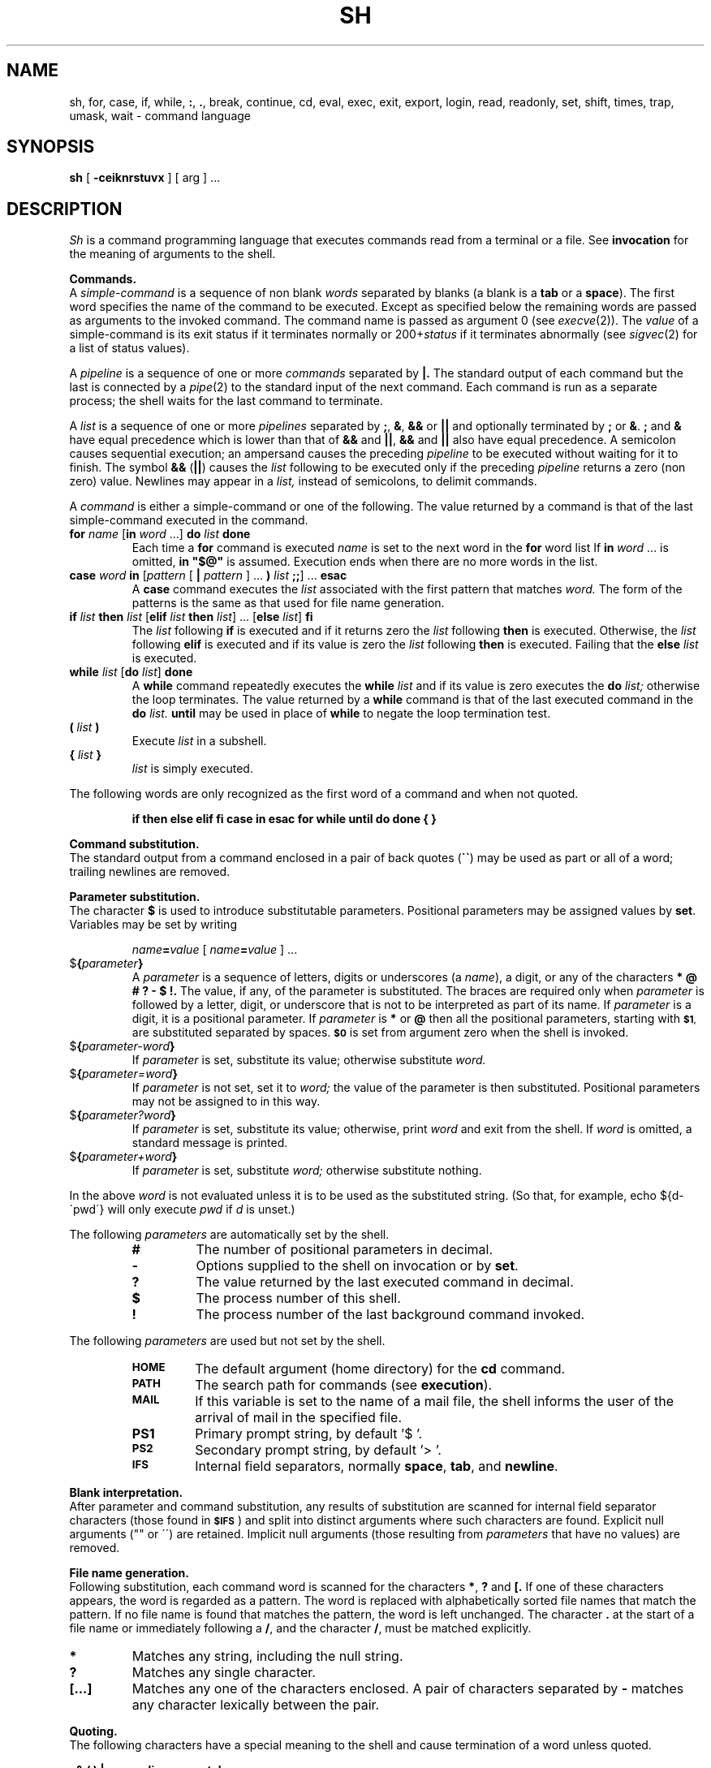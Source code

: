 .\"	@(#)sh.1	6.1 (Berkeley) 04/29/85
.\"
.TH SH 1 ""
.AT 3
.SH NAME
sh, for, case, if, while, \fB:\fP, \fB.\fP, break, continue, cd, eval, exec, exit, export, login, read, readonly, set, shift, times, trap, umask, wait \- command language
.SH SYNOPSIS
.B sh
[
.B \-ceiknrstuvx
] [ arg ] ...
.ds OK [\|
.ds CK \|]
.ds LT \s-2<\s0
.ds GT \s-2>\s0
.ds LE \s-2<\s0
.ds ST *
.SH DESCRIPTION
.I Sh
is a command programming language that executes commands read from a terminal
or a file.  See
.B invocation
for the meaning of arguments to the shell.
.PP
.B Commands.
.br
A
.I simple-command
is a sequence of non blank
.I words
separated by blanks (a blank is a
.B tab
or a
.BR space ).
The first word specifies the name of the command to be executed.
Except as specified below the remaining words are passed as arguments
to the invoked command.
The command name is passed as argument 0 (see
.IR execve (2)).
The
.I value
of a simple-command is its exit status
if it terminates normally or 200+\fIstatus\fP if it terminates abnormally (see
.IR sigvec (2)
for a list of status values).
.LP
A
.I pipeline
is a sequence of one or more
.I commands
separated by
.B \(or.
The standard output of each command but the last is connected by a
.IR pipe (2)
to the standard input of the next command.
Each command is run as a separate process;
the shell waits for the last command to terminate.
.LP
A
.I list
is a sequence of one or more
.I pipelines
separated by
.BR ; ,
.BR & ,
.B &&
or
.B \(or\|\(or
and optionally terminated by
.B ;
or
.BR & .
.B ;
and
.B &
have equal precedence which is lower than that of
.B &&
and
.BR \(or\|\(or ,
.B &&
and
.B \(or\|\(or
also have equal precedence.
A semicolon causes sequential execution; an ampersand causes the preceding
.I pipeline
to be executed without waiting for it to finish.  The symbol
.B &&
.RB ( \(or\|\(or )
causes the
.I list
following to be executed only if the preceding
.I pipeline
returns a zero (non zero) value.  Newlines may appear in a
.I list,
instead of semicolons, to delimit commands.
.LP
A
.I command
is either a simple-command or one of the following.
The value returned by a command is that of the
last simple-command executed in the command.
.TP
\fBfor \fIname\fR \*(OK\fBin \fIword\fR ...\*(CK \fBdo \fIlist \fBdone\fR
Each time a
.B for
command is executed
.I name
is set to the next word in the
.B for
word list
If
.BI in \ word
\&...
is omitted,
.B
in "$@"
is assumed.  Execution ends when there are no more words in the list.
.TP
\fBcase \fIword \fBin\fR \*(OK\fIpattern \fR\*(OK \fB\(or \fIpattern \fR\*(CK ... \fB) \fIlist \fB;;\fR\*(CK ... \fBesac\fR
A
.B case
command executes the
.I list
associated with the first pattern that matches
.I word.
The form of the patterns is the same as that used for file name generation.
.TP
\fBif \fIlist \fBthen \fIlist\fR \*(OK\fBelif \fIlist \fBthen \fIlist\fR\*(CK ... \*(OK\fBelse \fIlist\fR\*(CK \fBfi\fR
The
.I list
following
.B if
is executed and if it returns zero the
.I list
following
.B then
is executed.  Otherwise, the
.I list
following
.B elif
is executed and if its value is zero the
.I list
following
.B then
is executed.  Failing that the
.B else
.I list
is executed.
.TP
\fBwhile \fIlist\fR \*(OK\fBdo \fIlist\fR\*(CK \fBdone\fR
A
.B while
command repeatedly executes the
.B while
.I list
and if its value is zero executes the
.B do
.I list;
otherwise the loop terminates.  The value returned by a
.B while
command is that of the last executed command in the
.B do
.I list.
.B until
may be used in place of
.B while
to negate the loop termination test.
.TP
.BI ( " list " )
Execute
.I list
in a subshell.
.TP
.BI { " list " }
.I list
is simply executed.
.LP
The following words are only recognized as the first word of a command
and when not quoted.
.IP
.B
if then else elif fi case in esac for while until do done { }
.PP
.B Command substitution.
.br
The standard output from a command enclosed in a pair of back quotes 
.RB ( \`\|\` )
may be used as part or all of a word; trailing newlines are removed.
.PP
.B Parameter substitution.
.br
The character
.B $
is used to introduce substitutable parameters.
Positional parameters may be assigned values by
.BR set .
Variables may be set by writing
.IP
.IB name = value
[
.IB name = value
] ...
.TP
$\fB\|{\fIparameter\fB\|}\fR
A
.I parameter
is a sequence of letters, digits or underscores (a
.IR name ),
a digit, or any of the characters
.B
* @ # ? \- $ !\|.
The value, if any, of the parameter is substituted.
The braces are required only when
.I parameter
is followed by a letter, digit, or underscore
that is not to be interpreted as part of its name.  If
.I parameter
is a digit, it is a positional parameter.  If
.I parameter
is
.BR * " or" " @"
then all the positional parameters, starting with
.SM
.BR $1 ,
are substituted separated by spaces.
.SM
.B $0
is set from argument zero when the shell is invoked.
.TP
$\fB\|{\fIparameter\|\-word\|\fB}\fR
If
.I parameter
is set, substitute its value; otherwise substitute
.I word.
.TP
$\fB\|{\fIparameter\|\(eq\|word\|\fB}\fR
If
.I parameter
is not set, set it to
.I word;
the value of the parameter is then substituted.
Positional parameters may not be assigned to in this way.
.TP
$\fB\|{\fIparameter\|?\|word\|\fB}\fR
If
.I parameter
is set, substitute its value; otherwise, print
.I word
and exit from the shell.  If
.I word
is omitted, a standard message is printed.
.TP
$\fB\|{\fIparameter\|\(plword\|\fB}\fR
If
.I parameter
is set, substitute
.I word;
otherwise substitute nothing.
.LP
In the above
.I word
is not evaluated unless it is to be used as the substituted string.
(So that, for example, echo ${d\-\'pwd\'} will only execute
.I pwd
if
.I d
is unset.)
.LP
The following
.I parameters
are automatically set by the shell.
.RS
.TP
.B #
The number of positional parameters in decimal.
.PD 0
.TP
.B \-
Options supplied to the shell on invocation or by
.BR set .
.TP
.B ?
The value returned by the last executed command in decimal.
.TP
.B $
The process number of this shell.
.TP
.B !
The process number of the last background command invoked.
.PD
.RE
.LP
The following
.I parameters
are used but not set by the shell.
.RS
.TP
.B
.SM HOME
The default argument (home directory) for the
.B cd
command.
.PD 0
.TP
.B
.SM PATH
The search path for commands (see
.BR execution ).
.TP
.B
.SM MAIL
If this variable is set to the name of
a mail file, the shell informs the user of
the arrival of mail in the specified file.
.SM
.TP
.B PS1
Primary prompt string, by default '$ '.
.TP
.SM
.B PS2
Secondary prompt string, by default '> '.
.TP
.SM
.B IFS
Internal field separators, normally
.BR space ,
.BR tab ,
and
.BR newline .
.PD
.RE
.PP
.B Blank interpretation.
.br
After parameter and command substitution,
any results of substitution are scanned for internal field separator
characters (those found in
.SM
.BR $IFS \*S)
and split into distinct arguments where such characters are found.
Explicit null arguments ("" or \'\') are retained.
Implicit null arguments (those resulting from
.I parameters
that have no values) are removed.
.PP
.B File name generation.
.br
Following substitution, each command word is scanned for the characters
.BR * ,
.B ?
and
.B \*(OK.
If one of these characters appears, the word is regarded as a pattern.
The word is replaced with alphabetically sorted file names that match the
pattern.  If no file name is found that matches the pattern,
the word is left unchanged.  The character
.B .
at the start of a file name or immediately following a
.BR / ,
and the character
.BR / ,
must be matched explicitly.
.TP 
.B \*(ST
Matches any string, including the null string.
.PD 0
.TP 
.B ?
Matches any single character.
.TP 
.B \*(OK...\*(CK
Matches any one of the characters enclosed.
A pair of characters separated by
.B \-
matches any character lexically between the pair.
.PD
.PP
.B Quoting.
.br
The following characters have a special meaning to the shell
and cause termination of a word unless quoted.
.LP
	\fB;   &   (   )   \(or   \*(LT   \*(GT   newline   space   tab\fP
.LP
A character may be
.I quoted
by preceding it with a
.B
\\\|.
.B \\\\newline
is ignored.
All characters enclosed between a pair of quote marks (\fB\'\|\'\fP),
except a single quote, are quoted.  Inside double quotes (\fB"\|"\fP)
parameter and command substitution occurs and
.B
\\
quotes the characters
.B
\\ \' "
and
.BR $ \|.
.LP
.B
"$*"
is equivalent to
.SM
.B
"$1 $2 ..."
whereas
.br
.B
"$@"
is equivalent to
.SM
.B
"$1" "$2" ... .
.PP
.B Prompting.
.br
When used interactively, the shell prompts with the value of
.SM
PS1
before reading a command.
If at any time a newline is typed and further input is needed
to complete a command, the secondary prompt
.RB ( \s-2$PS2\s0 )
is issued.
.PP
.B Input output.
.br
Before a command is executed its input and output
may be redirected using a special notation interpreted by the shell.
The following may appear anywhere in a simple-command
or may precede or follow a
.I command
and are not passed on to the invoked command.
Substitution occurs before
.I word
or
.I digit
is used.
.TP
\*(LT\fI\|word\fP
Use file
.I word
as standard input (file descriptor 0).
.PD
.TP
\*(GT\fI\|word\fP
Use file
.I word
as standard output (file descriptor 1).
If the file does not exist, it is created;
otherwise it is truncated to zero length.
.TP
\*(GT\*(GT\fI\|word\fP
Use file
.I word
as standard output.
If the file exists, output is appended (by seeking to the end);
otherwise the file is created.
.TP
\*(LT\*(LT\fI\|word\fP
The shell input is read up to a line the same as
.IR word ,
or end of file.
The resulting document becomes the standard input.
If any character of
.I word
is quoted, no interpretation is placed upon the characters of the document;
otherwise, parameter and command substitution occurs,
.B
\\newline
is ignored, and
.B
\\
is used to quote the characters
.B
\\ $ \'
and the first character of
.I word.
.TP
\*(LT\|&\|\fIdigit\fP
The standard input is duplicated from file descriptor
.I digit;
see
.IR dup (2).
Similarly for the standard output using \*(GT\|.
.TP
\*(LT\|&\|\-
The standard input is closed.
Similarly for the standard output using \*(GT\|.
.PD
.LP
If one of the above is preceded by a digit, the
file descriptor created is that specified by the digit
(instead of the default 0 or 1).  For example,
.LP
	\&... 2\*(GT&1
.LP
creates file descriptor 2 to be a duplicate
of file descriptor 1.
.LP
If a command is followed by
.B &
then the default standard input for the command is the empty file
(/dev/null).
Otherwise, the environment for the execution of a command contains the
file descriptors of the invoking shell as modified by input
output specifications.
.PP
.B Environment.
.br
The environment is a list of name-value pairs that is passed to
an executed program in the same way as a normal argument list; see
.IR execve (2)
and
.IR environ (7).
The shell interacts with the environment in several ways.
On invocation, the shell scans the environment and creates a
.I parameter
for each name found, giving it the corresponding value.
Executed commands inherit the same environment.
If the user modifies the values of these
.I parameters
or creates new ones, none of these affects the environment unless the
.B export
command is used to bind the shell's
.I parameter
to the environment.
The environment seen by any executed command is thus composed
of any unmodified name-value pairs originally inherited by the shell,
plus any modifications or additions, all of which must be noted in
.B export
commands.
.LP
The environment for any
.I simple-command
may be augmented by prefixing it with one or more assignments to
.I parameters.
Thus these two lines are equivalent
.IP
TERM=450 cmd args
.br
(export TERM; TERM=450; cmd args)
.LP
If the
.B \-k
flag is set,
.I all
keyword arguments are placed in the environment,
even if the occur after the command name.
The following prints 'a=b c' and 'c':
.nf
echo a=b c
set \-k
echo a=b c
.fi
.PP
.B Signals.
.br
The INTERRUPT and QUIT signals for an invoked
command are ignored if the command is followed by
.BR & ;
otherwise signals have the values inherited by the shell from its parent.
(But see also
.BR trap. )
.PP
.B Execution.
.br
Each time a command is executed the above substitutions are carried out.
Except for the 'special commands' listed below a new process is created and
an attempt is made to execute the command via an
.IR execve (2).
.LP
The shell parameter
.B
.SM $PATH
defines the search path for the directory containing the command.
Each alternative directory name is separated by a colon
.RB ( : ).
The default path is
.BR :/bin:/usr/bin .
If the command name contains a /, the search path is not used.
Otherwise, each directory in the path is searched for an executable file.
If the file has execute permission but is not an
.I a.out
file, it is assumed to be a file containing shell commands.
A subshell (i.e., a separate process) is spawned to read it.
A parenthesized command is also executed in a subshell.
.PP
.B Special commands.
.br
The following commands are executed in the shell process
and except where specified
no input output redirection is permitted for such commands.
.TP
.B :
No effect; the command does nothing.
.PD 0
.TP
.BI . \ file
Read and execute commands from
.I file
and return.  The search path
.B
.SM $PATH
is used to find the directory containing
.IR file .
.TP
\fBbreak\fR \*(OK\fIn\fR\*(CK
Exit from the enclosing
.B for
or
.B while
loop, if any.
If
.I n
is specified, break
.I n
levels.
.TP
\fBcontinue\fR \*(OK\fIn\fR\*(CK
Resume the next iteration of the enclosing
.B for
or
.B while
loop.  If
.I n
is specified, resume at the
.IR n -th
enclosing loop.
.TP
\fBcd\fR \*(OK\fIarg\fR\*(CK
Change the current directory to
.I arg.
The shell parameter
.B
.SM $HOME
is the default
.IR arg .
.TP
\fBeval\fR \*(OK\fIarg \fR...\*(CK
The arguments are read as input to the shell
and the resulting command(s) executed.
.TP
\fBexec\fR \*(OK\fIarg \fR...\*(CK
The command specified by the arguments is executed in place of this shell
without creating a new process.
Input output arguments may appear and if no other
arguments are given cause the shell input output to be modified.
.TP
\fBexit\fR \*(OK\fIn\fR\*(CK
Causes a non interactive shell to exit with the exit status specified by
.I n.
If
.I n
is omitted, the exit status is that of the last command executed.
(An end of file will also exit from the shell.)
.TP
\fBexport\fR \*(OK\fIname\fR ...\*(CK
The given names are marked for automatic export to the
.I environment
of subsequently-executed commands.
If no arguments are given, a list of exportable names is printed.
.TP
\fBlogin\fR \*(OK\fIarg\fR ...\*(CK
Equivalent to 'exec login arg ...'.
.TP
.BI read \ name\ ...
One line is read from the standard input;
successive words of the input are assigned to the variables
.I name
in order, with leftover words to the last variable.
The return code is 0 unless the end-of-file is encountered.
.TP
\fBreadonly\fR \*(OK\fIname \fR...\*(CK
The given names are marked readonly and
the values of the these names may not be changed
by subsequent assignment.
If no arguments are given, a list of all readonly names is printed.
.TP
\fBset\fR \*(OK\fB\-eknptuvx\fR \*(OK\fIarg \fR...\*(CK\*(CK
.RS
.PD 0
.TP 3m
.B \-e
If non interactive, exit immediately if a command fails.
.TP
.B \-k
All keyword arguments are placed in the environment for a command,
not just those that precede the command name.
.TP
.B \-n
Read commands but do not execute them.
.TP
.B \-t
Exit after reading and executing one command.
.TP
.B \-u
Treat unset variables as an error when substituting.
.TP
.B \-v
Print shell input lines as they are read.
.TP
.B \-x
Print commands and their arguments as they are executed.
.TP
.B \-
Turn off the
.B \-x
and
.B \-v
options.
.PD
.LP
These flags can also be used upon invocation of the shell.
The current set of flags may be found in
.BR $\- .
.LP
Remaining arguments are positional
parameters and are assigned, in order, to
.SM
.BR $1 ,
.SM
.BR $2 ,
etc.  If no arguments are given, the values of all names are printed.
.RE
.TP
.B shift
The positional parameters from
.SM
.BR $2 ...
are renamed
.SM
.BR $1 ...
.TP
.B times
Print the accumulated user and system times for processes run from the shell.
.TP
\fBtrap\fR \*(OK\fIarg\fR\*(CK \*(OK\fIn\fR\*(CK ...
.I Arg
is a command to be read and executed when the shell receives signal(s)
.I n.
(Note that
.I arg
is scanned once when the trap is set and once when the trap is taken.)
Trap commands are executed in order of signal number.  If
.I arg
is absent, all trap(s)
.I n
are reset to their original values.
If
.I arg
is the null
string, this signal is ignored by the shell and by invoked commands.
If
.I n
is 0, the command
.I arg
is executed on exit from the shell, otherwise upon receipt of signal
.I n
as numbered in
.IR sigvec (2).
.I Trap
with no arguments prints a list of commands associated with each signal number.
.TP
\fBumask \fR[ \fInnn\fR ]
The user file creation mask is set to the octal value
.I nnn
(see
.IR umask (2)).
If
.I nnn
is omitted, the current value of the mask is printed.
.TP
\fBwait\fP \*(OK\fIn\fP\*(CK
Wait for the specified process and report its termination status.  If
.I n
is not given, all currently active child processes are waited for.
The return code from this command is that of the process waited for.
.PD
.LP
.PP
.B Invocation.
.br
If the first character of argument zero is
.BR \- ,
commands are read from
.BR \s-2$HOME\s0/.\|profile ,
if such a file exists.
Commands are then read as described below.
The following flags are interpreted by the shell when it is invoked.
.PD 0
.TP 11n
.BI \-c \ string
If the
.B \-c
flag is present, commands are read from
.I string\|.
.TP 11n
.B \-s
If the
.B \-s
flag is present or if no arguments remain
then commands are read from the standard input.
Shell output is written to file descriptor 2.
.TP 11n
.B \-i
If the
.B \-i
flag is present or
if the shell input and output are attached to a terminal (as told by
.IR gtty )
then this shell is
.I interactive.
In this case the terminate signal SIGTERM (see
.IR sigvec (2))
is ignored (so that 'kill 0'
does not kill an interactive shell) and the interrupt signal
SIGINT is caught and ignored (so that
.B wait
is interruptible).
In all cases SIGQUIT is ignored by the shell.
.PD
.LP
The remaining flags and arguments are described under the
.B set
command.
.SH FILES
.RB $HOME/ . \^profile
.br
/tmp/sh*
.br
/dev/null
.SH SEE ALSO
csh(1),
test(1),
execve(2),
environ(7)
.SH DIAGNOSTICS
Errors detected by the shell, such as syntax errors cause the shell
to return a non zero exit status.
If the shell is being used non interactively
then execution of the shell file is abandoned.
Otherwise, the shell returns the exit status of
the last command executed (see also
.BR exit ).
.SH BUGS
If \*(LT\*(LT is used to provide standard input to an asynchronous
process invoked by &, the shell gets mixed up about naming the input document.
A garbage file /tmp/sh* is created, and the shell complains about
not being able to find the file by another name.
